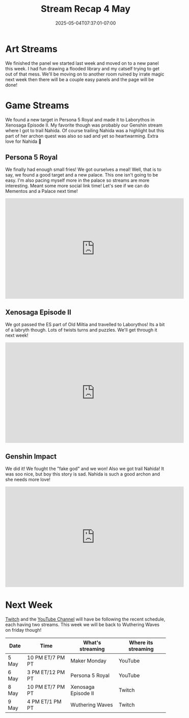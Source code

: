 #+TITLE: Stream Recap 4 May
#+DATE: 2025-05-04T07:37:01-07:00
#+DRAFT: false
#+DESCRIPTION:
#+TAGS[]: stream recap news
#+KEYWORDS[]:
#+SLUG:
#+SUMMARY: A pretty normal week. Hope every kitten is getting used to the new routine. We had a great art stream working on new panels for page six of my comic. We also found a new target in Persona 5 Royal and made it to Laborythos in Xenosaga Episode II. My favorite though was probably our Genshin stream where I got to trail Nahida.

* Art Streams
We finished the panel we started last week and moved on to a new panel this week. I had fun drawing a flooded library and my catself trying to get out of that mess. We'll be moving on to another room ruined by irrate magic next week then there will be a couple easy panels and the page will be done!
* Game Streams
 We found a new target in Persona 5 Royal and made it to Laborythos in Xenosaga Episode II. My favorite though was probably our Genshin stream where I got to trail Nahida. Of course trailing Nahida was a highlight but this part of her archon quest was also so sad and yet so heartwarming. Extra love for Nahida 💜
** Persona 5 Royal
We finally had enough small fries! We got ourselves a meal! Well, that is to say, we found a good target and a new palace. This one isn't going to be easy. I'm also pacing myself more in the palace so streams are more interesting. Meant some more social link time! Let's see if we can do Mementos and a Palace next time!
#+begin_export html
<iframe width="560" height="315" src="https://www.youtube.com/embed/jMEKhwa0YbE?si=aJBZSh02CoJFcSuK" title="YouTube video player" frameborder="0" allow="accelerometer; autoplay; clipboard-write; encrypted-media; gyroscope; picture-in-picture; web-share" referrerpolicy="strict-origin-when-cross-origin" allowfullscreen></iframe>
#+end_export
** Xenosaga Episode II
We got passed the ES part of Old Miltia and travelled to Laborythos! Its a bit of a labryth though. Lots of twists turns and puzzles. We'll get through it next week!
#+begin_export html
<iframe width="560" height="315" src="https://www.youtube.com/embed/ZSHhpAS534U?si=MxAnTlPBfY7ITogI" title="YouTube video player" frameborder="0" allow="accelerometer; autoplay; clipboard-write; encrypted-media; gyroscope; picture-in-picture; web-share" referrerpolicy="strict-origin-when-cross-origin" allowfullscreen></iframe>
#+end_export
** Genshin Impact
We did it! We fought the "fake god" and we won! Also we got trail Nahida! It was soo nice, but boy this story is sad. Nahida is such a good archon and she needs more love!
#+begin_export html
<iframe width="560" height="315" src="https://www.youtube.com/embed/n5qC08W-e5I?si=ZqXXJkyiPFP5qQMG" title="YouTube video player" frameborder="0" allow="accelerometer; autoplay; clipboard-write; encrypted-media; gyroscope; picture-in-picture; web-share" referrerpolicy="strict-origin-when-cross-origin" allowfullscreen></iframe>
#+end_export
* Next Week
[[https://www.twitch.tv/yayoi_chi][Twitch]] and the [[https://www.youtube.com/@yayoi-chi][YouTube Channel]] will have be following the recent schedule, each having two streams. This week we will be back to Wuthering Waves on friday though!
#+attr_html: :align center :width 100% :title Next week's Schedule :alt Next week's schedule (see the table below)!
[[/~yayoi/images/schedules/2025/5Mon.png]]
| Date  | Time             | What's streaming    | Where its streaming |
|-------+------------------+---------------------+---------------------|
| 5 May | 10 PM ET/7 PM PT | Maker Monday        | YouTube             |
| 6 May | 3 PM ET/12 PM PT | Persona 5 Royal     | YouTube             |
| 8 May | 10 PM ET/7 PM PT | Xenosaga Episode II | Twitch              |
| 9 May | 4 PM ET/1 PM PT  | Wuthering Waves     | Twitch              |
